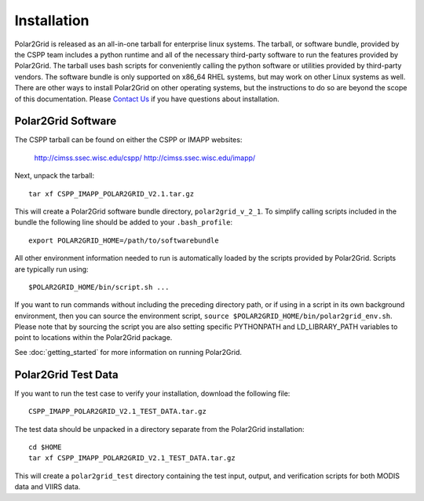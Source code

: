 Installation
============

Polar2Grid is released as an all-in-one tarball for
enterprise linux systems. The tarball, or software bundle, provided by the CSPP team
includes a python runtime and all of the necessary third-party software
to run the features provided by Polar2Grid.
The tarball uses bash scripts for conveniently
calling the python software or utilities provided by third-party
vendors. The software bundle is only supported on x86_64 RHEL systems,
but may work on other Linux systems as well.
There are other ways to install
Polar2Grid on other operating systems, but the instructions to do so are
beyond the scope of this documentation. Please
`Contact Us <http://cimss.ssec.wisc.edu/contact-form/index.php?name=CSPP%20Questions>`_
if you have questions about installation.

Polar2Grid Software
-------------------

The CSPP tarball can be found on either the CSPP or IMAPP websites:

    http://cimss.ssec.wisc.edu/cspp/
    http://cimss.ssec.wisc.edu/imapp/

Next, unpack the tarball::

    tar xf CSPP_IMAPP_POLAR2GRID_V2.1.tar.gz

This will create a Polar2Grid software bundle directory, ``polar2grid_v_2_1``.
To simplify calling scripts included in the bundle the following line should
be added to your ``.bash_profile``::

    export POLAR2GRID_HOME=/path/to/softwarebundle

All other environment information needed to run is automatically loaded by the
scripts provided by Polar2Grid. Scripts are typically run using::

    $POLAR2GRID_HOME/bin/script.sh ...

If you want to run commands without including the preceding directory path,
or if using in a script in its own background environment, then you can source
the environment script, ``source $POLAR2GRID_HOME/bin/polar2grid_env.sh``.
Please note that by sourcing the
script you are also setting specific PYTHONPATH and LD_LIBRARY_PATH variables
to point to locations within the Polar2Grid package.

See :doc:`getting_started` for more information on running Polar2Grid.

Polar2Grid Test Data
--------------------

If you want to run the test case to verify your installation,
download the following file::

    CSPP_IMAPP_POLAR2GRID_V2.1_TEST_DATA.tar.gz

The test data should be unpacked in a directory separate from the Polar2Grid
installation::

    cd $HOME
    tar xf CSPP_IMAPP_POLAR2GRID_V2.1_TEST_DATA.tar.gz

This will create a ``polar2grid_test`` directory containing the test input,
output, and verification scripts for both MODIS data and VIIRS data.

